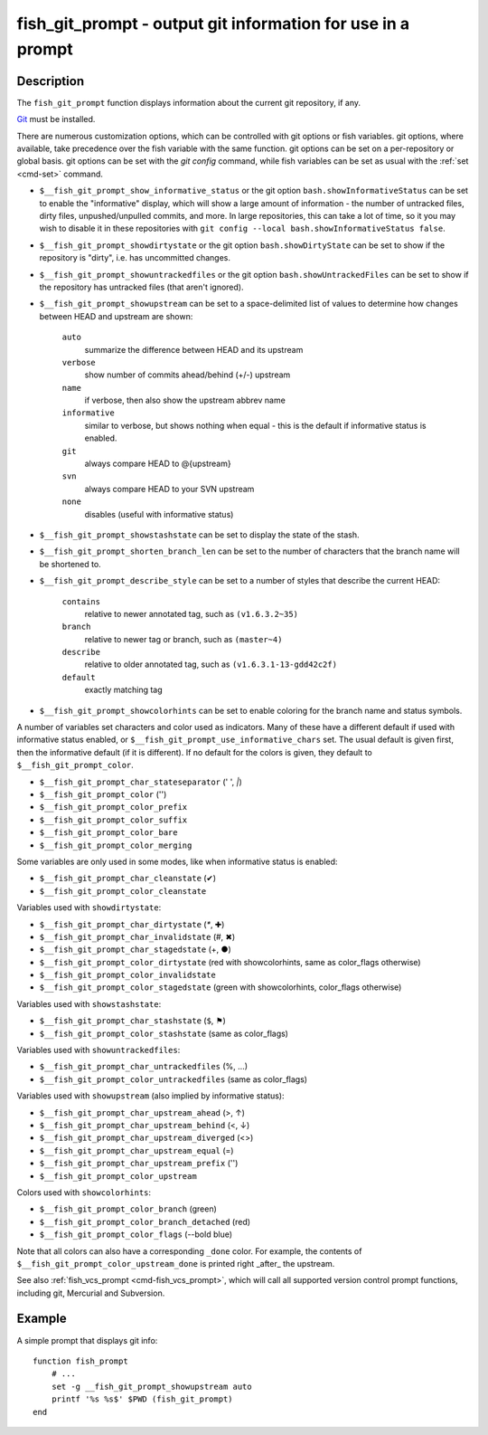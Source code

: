 .. _cmd-fish_git_prompt:

fish_git_prompt - output git information for use in a prompt
============================================================

Description
-----------

The ``fish_git_prompt`` function displays information about the current git repository, if any.

`Git <https://git-scm.com>`_ must be installed.

There are numerous customization options, which can be controlled with git options or fish variables. git options, where available, take precedence over the fish variable with the same function. git options can be set on a per-repository or global basis. git options can be set with the `git config` command, while fish variables can be set as usual with the :ref:`set <cmd-set>` command.

- ``$__fish_git_prompt_show_informative_status`` or the git option ``bash.showInformativeStatus`` can be set to enable the "informative" display, which will show a large amount of information - the number of untracked files, dirty files, unpushed/unpulled commits, and more. In large repositories, this can take a lot of time, so it you may wish to disable it in these repositories with  ``git config --local bash.showInformativeStatus false``.

- ``$__fish_git_prompt_showdirtystate`` or the git option ``bash.showDirtyState`` can be set to show if the repository is "dirty", i.e. has uncommitted changes.

- ``$__fish_git_prompt_showuntrackedfiles`` or the git option ``bash.showUntrackedFiles`` can be set to show if the repository has untracked files (that aren't ignored).

- ``$__fish_git_prompt_showupstream`` can be set to a space-delimited list of values to determine how changes between HEAD and upstream are shown:

     ``auto``
          summarize the difference between HEAD and its upstream
     ``verbose``
          show number of commits ahead/behind (+/-) upstream
     ``name``
          if verbose, then also show the upstream abbrev name
     ``informative``
          similar to verbose, but shows nothing when equal - this is the default if informative status is enabled.
     ``git``
          always compare HEAD to @{upstream}
     ``svn``
          always compare HEAD to your SVN upstream
     ``none``
          disables (useful with informative status)

- ``$__fish_git_prompt_showstashstate`` can be set to display the state of the stash.

- ``$__fish_git_prompt_shorten_branch_len`` can be set to the number of characters that the branch name will be shortened to.

- ``$__fish_git_prompt_describe_style`` can be set to a number of styles that describe the current HEAD:

     ``contains``
         relative to newer annotated tag, such as ``(v1.6.3.2~35)``
     ``branch``
         relative to newer tag or branch, such as ``(master~4)``
     ``describe``
         relative to older annotated tag, such as ``(v1.6.3.1-13-gdd42c2f)``
     ``default``
         exactly matching tag

- ``$__fish_git_prompt_showcolorhints`` can be set to enable coloring for the branch name and status symbols.

A number of variables set characters and color used as indicators. Many of these have a different default if used with informative status enabled, or ``$__fish_git_prompt_use_informative_chars`` set. The usual default is given first, then the informative default (if it is different). If no default for the colors is given, they default to ``$__fish_git_prompt_color``.

- ``$__fish_git_prompt_char_stateseparator`` (' ', `|`)
- ``$__fish_git_prompt_color`` ('')
- ``$__fish_git_prompt_color_prefix``
- ``$__fish_git_prompt_color_suffix``
- ``$__fish_git_prompt_color_bare``
- ``$__fish_git_prompt_color_merging``

Some variables are only used in some modes, like when informative status is enabled:

- ``$__fish_git_prompt_char_cleanstate`` (✔)
- ``$__fish_git_prompt_color_cleanstate``

Variables used with ``showdirtystate``:

- ``$__fish_git_prompt_char_dirtystate`` (`*`, ✚)
- ``$__fish_git_prompt_char_invalidstate`` (#, ✖)
- ``$__fish_git_prompt_char_stagedstate`` (+, ●)
- ``$__fish_git_prompt_color_dirtystate`` (red with showcolorhints, same as color_flags otherwise)
- ``$__fish_git_prompt_color_invalidstate``
- ``$__fish_git_prompt_color_stagedstate`` (green with showcolorhints, color_flags otherwise)

Variables used with ``showstashstate``:

- ``$__fish_git_prompt_char_stashstate`` (``$``, ⚑)
- ``$__fish_git_prompt_color_stashstate`` (same as color_flags)

Variables used with ``showuntrackedfiles``:

- ``$__fish_git_prompt_char_untrackedfiles`` (%, …)
- ``$__fish_git_prompt_color_untrackedfiles`` (same as color_flags)

Variables used with ``showupstream`` (also implied by informative status):

- ``$__fish_git_prompt_char_upstream_ahead`` (>, ↑)
- ``$__fish_git_prompt_char_upstream_behind`` (<, ↓)
- ``$__fish_git_prompt_char_upstream_diverged`` (<>)
- ``$__fish_git_prompt_char_upstream_equal`` (=)
- ``$__fish_git_prompt_char_upstream_prefix`` ('')
- ``$__fish_git_prompt_color_upstream``

Colors used with ``showcolorhints``:

- ``$__fish_git_prompt_color_branch`` (green)
- ``$__fish_git_prompt_color_branch_detached`` (red)
- ``$__fish_git_prompt_color_flags`` (--bold blue)

Note that all colors can also have a corresponding ``_done`` color. For example, the contents of ``$__fish_git_prompt_color_upstream_done`` is printed right _after_ the upstream.

See also :ref:`fish_vcs_prompt <cmd-fish_vcs_prompt>`, which will call all supported version control prompt functions, including git, Mercurial and Subversion.

Example
--------

A simple prompt that displays git info::

    function fish_prompt
        # ...
        set -g __fish_git_prompt_showupstream auto
        printf '%s %s$' $PWD (fish_git_prompt)
    end
